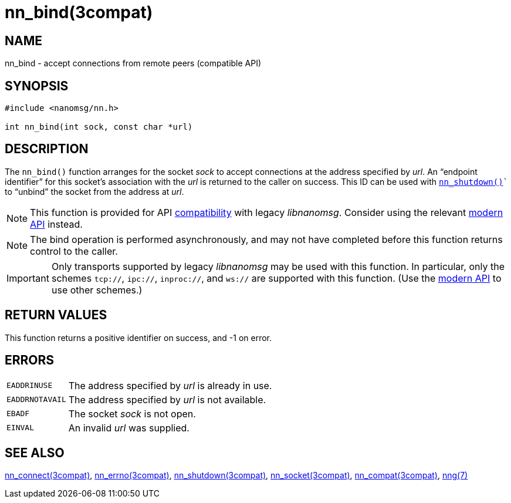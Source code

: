 = nn_bind(3compat)
//
// Copyright 2018 Staysail Systems, Inc. <info@staysail.tech>
// Copyright 2018 Capitar IT Group BV <info@capitar.com>
//
// This document is supplied under the terms of the MIT License, a
// copy of which should be located in the distribution where this
// file was obtained (LICENSE.txt).  A copy of the license may also be
// found online at https://opensource.org/licenses/MIT.
//

== NAME

nn_bind - accept connections from remote peers (compatible API)

== SYNOPSIS

[source, c]
----
#include <nanomsg/nn.h>

int nn_bind(int sock, const char *url)
----

== DESCRIPTION

The `nn_bind()` function arranges for the socket _sock_ to
accept connections at the address specified by _url_.
An "`endpoint identifier`" for this socket's association with the _url_ is
returned to the caller on success.
This ID can be used with `<<nn_shutdown.3compat#,nn_shutdown()>>`` to
"`unbind`" the socket from the address at _url_.

NOTE: This function is provided for API
<<nng_compat.3compat#,compatibility>> with legacy _libnanomsg_.
Consider using the relevant <<libnng.3#,modern API>> instead.

NOTE: The bind operation is performed asynchronously, and may not have
completed before this function returns control to the caller.

IMPORTANT: Only transports supported by legacy _libnanomsg_ may be
used with this function.
In particular, only the schemes `tcp://`, `ipc://`, `inproc://`, and `ws://` are
supported with this function.
(Use the <<libnng.3#,modern API>> to use other schemes.)

== RETURN VALUES

This function returns a positive identifier on success, and -1 on error.

== ERRORS

[horizontal]
`EADDRINUSE`:: The address specified by _url_ is already in use.
`EADDRNOTAVAIL`:: The address specified by _url_ is not available.
`EBADF`:: The socket _sock_ is not open.
`EINVAL`:: An invalid _url_ was supplied.

== SEE ALSO

<<nn_connect.3compat#,nn_connect(3compat)>>,
<<nn_errno.3compat#,nn_errno(3compat)>>,
<<nn_shutdown.3compat#,nn_shutdown(3compat)>>,
<<nn_socket.3compat#,nn_socket(3compat)>>,
<<nng_compat.3compat#,nn_compat(3compat)>>,
<<nng.7#,nng(7)>>

